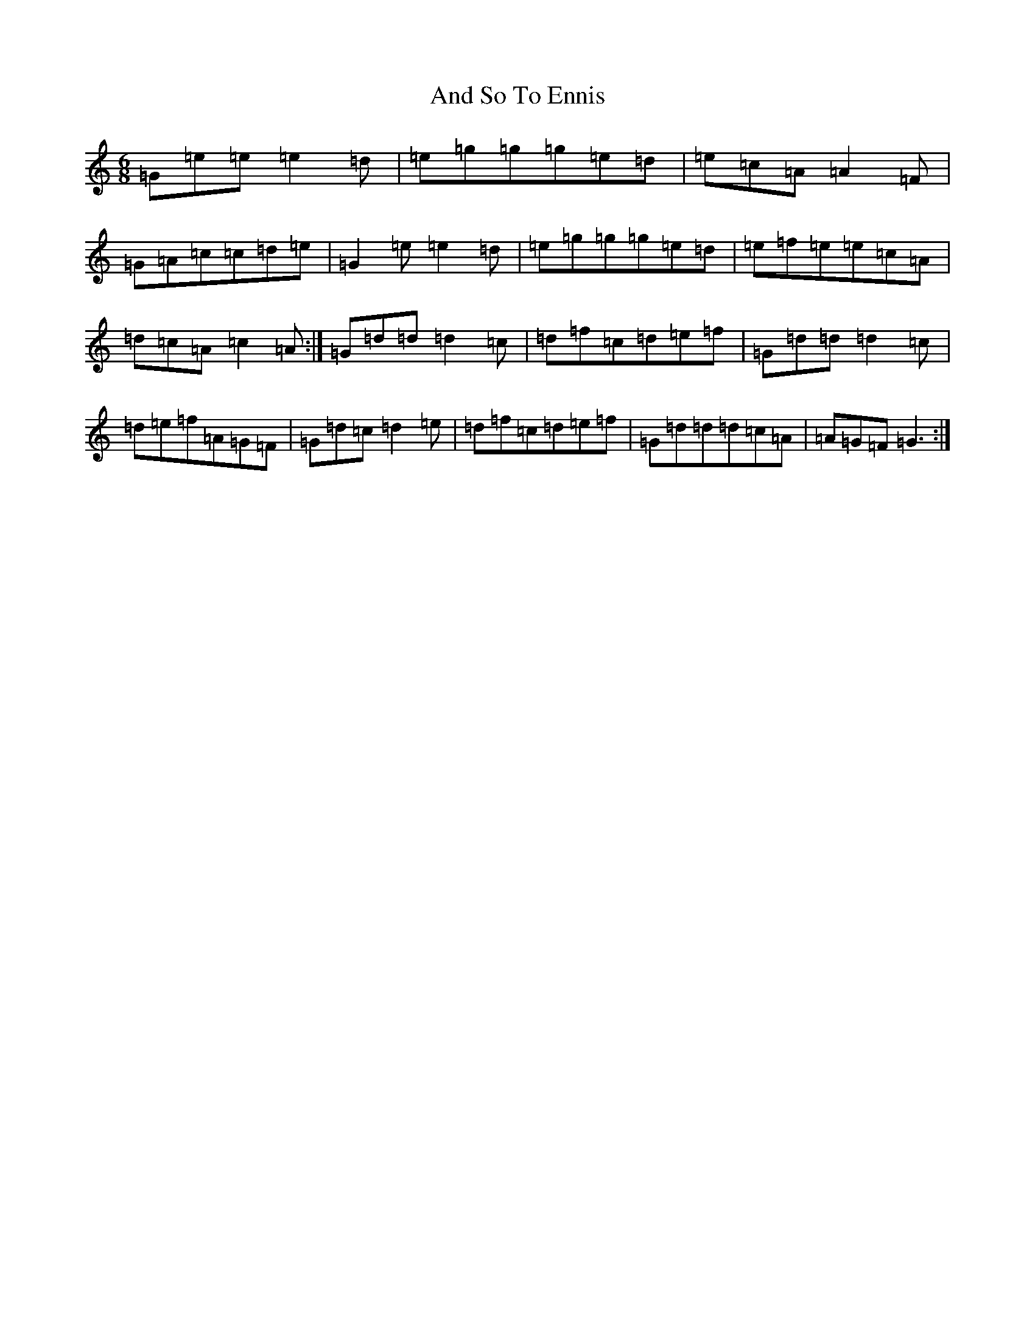X: 706
T: And So To Ennis
S: https://thesession.org/tunes/1561#setting1561
R: jig
M:6/8
L:1/8
K: C Major
=G=e=e=e2=d|=e=g=g=g=e=d|=e=c=A=A2=F|=G=A=c=c=d=e|=G2=e=e2=d|=e=g=g=g=e=d|=e=f=e=e=c=A|=d=c=A=c2=A:|=G=d=d=d2=c|=d=f=c=d=e=f|=G=d=d=d2=c|=d=e=f=A=G=F|=G=d=c=d2=e|=d=f=c=d=e=f|=G=d=d=d=c=A|=A=G=F=G3:|